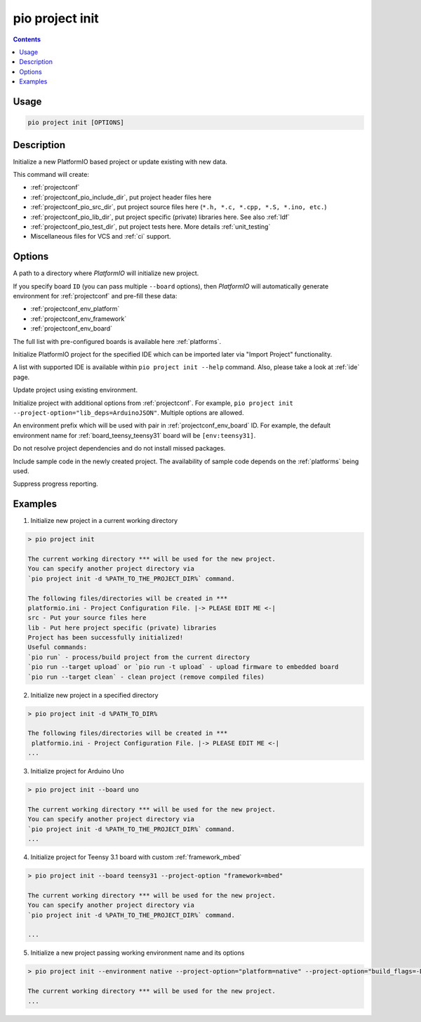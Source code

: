 ..  Copyright (c) 2014-present PlatformIO <contact@platformio.org>
    Licensed under the Apache License, Version 2.0 (the "License");
    you may not use this file except in compliance with the License.
    You may obtain a copy of the License at
       http://www.apache.org/licenses/LICENSE-2.0
    Unless required by applicable law or agreed to in writing, software
    distributed under the License is distributed on an "AS IS" BASIS,
    WITHOUT WARRANTIES OR CONDITIONS OF ANY KIND, either express or implied.
    See the License for the specific language governing permissions and
    limitations under the License.

.. _cmd_project_init:

pio project init
================

.. contents::

Usage
-----

.. code-block:: bash

    pio project init [OPTIONS]

Description
-----------

Initialize a new PlatformIO based project or update existing with new data.

This command will create:

* :ref:`projectconf`
* :ref:`projectconf_pio_include_dir`, put project header files here
* :ref:`projectconf_pio_src_dir`, put project source files here
  (``*.h, *.c, *.cpp, *.S, *.ino, etc.``)
* :ref:`projectconf_pio_lib_dir`, put project specific (private) libraries here.
  See also :ref:`ldf`
* :ref:`projectconf_pio_test_dir`, put project tests here. More details :ref:`unit_testing`
* Miscellaneous files for VCS and :ref:`ci` support.

Options
-------

.. program:: pio project init

.. option::
    -d, --project-dir

A path to a directory where *PlatformIO* will initialize new project.

.. option::
    -b, --board

If you specify board ``ID`` (you can pass multiple ``--board`` options), then
*PlatformIO* will automatically generate environment for :ref:`projectconf` and
pre-fill these data:

* :ref:`projectconf_env_platform`
* :ref:`projectconf_env_framework`
* :ref:`projectconf_env_board`

The full list with pre-configured boards is available here :ref:`platforms`.

.. option::
    --ide

Initialize PlatformIO project for the specified IDE which can be imported later
via "Import Project" functionality.

A list with supported IDE is available within ``pio project init --help`` command.
Also, please take a look at :ref:`ide` page.

.. option::
    -e, --environment

Update project using existing environment.

.. option::
    -O, --project-option

Initialize project with additional options from :ref:`projectconf`. For example,
``pio project init --project-option="lib_deps=ArduinoJSON"``.
Multiple options are allowed.

.. option::
    --env-prefix

An environment prefix which will be used with pair in :ref:`projectconf_env_board` ID.
For example, the default environment name for :ref:`board_teensy_teensy31`
board will be ``[env:teensy31]``.

.. option::
    --no-install-dependencies

Do not resolve project dependencies and do not install missed packages.

.. option::
    --sample-code

.. versionadded:: 6.1.7

Include sample code in the newly created project. The availability of
sample code depends on the :ref:`platforms` being used.

.. option::
    -s, --silent

Suppress progress reporting.

Examples
--------

1. Initialize new project in a current working directory

.. code::

    > pio project init

    The current working directory *** will be used for the new project.
    You can specify another project directory via
    `pio project init -d %PATH_TO_THE_PROJECT_DIR%` command.

    The following files/directories will be created in ***
    platformio.ini - Project Configuration File. |-> PLEASE EDIT ME <-|
    src - Put your source files here
    lib - Put here project specific (private) libraries
    Project has been successfully initialized!
    Useful commands:
    `pio run` - process/build project from the current directory
    `pio run --target upload` or `pio run -t upload` - upload firmware to embedded board
    `pio run --target clean` - clean project (remove compiled files)


2. Initialize new project in a specified directory

.. code::

    > pio project init -d %PATH_TO_DIR%

    The following files/directories will be created in ***
     platformio.ini - Project Configuration File. |-> PLEASE EDIT ME <-|
    ...

3. Initialize project for Arduino Uno

.. code::

    > pio project init --board uno

    The current working directory *** will be used for the new project.
    You can specify another project directory via
    `pio project init -d %PATH_TO_THE_PROJECT_DIR%` command.
    ...

4. Initialize project for Teensy 3.1 board with custom :ref:`framework_mbed`

.. code::

    > pio project init --board teensy31 --project-option "framework=mbed"

    The current working directory *** will be used for the new project.
    You can specify another project directory via
    `pio project init -d %PATH_TO_THE_PROJECT_DIR%` command.

    ...

5. Initialize a new project passing working environment name and its options

.. code::

    > pio project init --environment native --project-option="platform=native" --project-option="build_flags=-DRELEASE=1"

    The current working directory *** will be used for the new project.
    ...